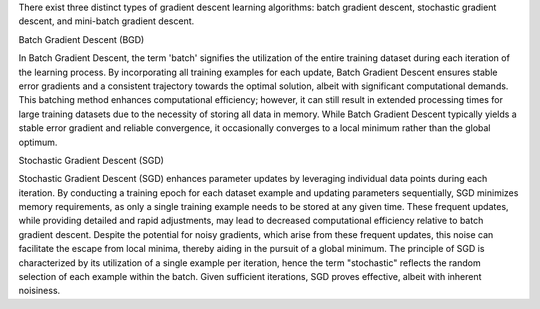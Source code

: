 .. title: What are different types of gradient descent algorithm in machine learning ?
.. slug: what-are-different-types-of-gradient-descent-algorithm-in-machine-learning
.. date: 2024-05-27 22:57:35 UTC+05:45
.. tags: gradient-descent, machine-learning, machine-learning-glossary
.. category: 
.. link: 
.. description: 
.. type: text

There exist three distinct types of gradient descent learning algorithms: batch gradient descent, stochastic gradient descent, and mini-batch gradient descent.


Batch Gradient Descent (BGD)

In Batch Gradient Descent, the term 'batch' signifies the utilization of the entire training dataset during each iteration of the learning process. By incorporating all training examples for each update, Batch Gradient Descent ensures stable error gradients and a consistent trajectory towards the optimal solution, albeit with significant computational demands.
This batching method enhances computational efficiency; however, it can still result in extended processing times for large training datasets due to the necessity of storing all data in memory. While Batch Gradient Descent typically yields a stable error gradient and reliable convergence, it occasionally converges to a local minimum rather than the global optimum.


Stochastic Gradient Descent (SGD)

Stochastic Gradient Descent (SGD) enhances parameter updates by leveraging individual data points during each iteration. By conducting a training epoch for each dataset example and updating parameters sequentially, SGD minimizes memory requirements, as only a single training example needs to be stored at any given time. These frequent updates, while providing detailed and rapid adjustments, may lead to decreased computational efficiency relative to batch gradient descent. Despite the potential for noisy gradients, which arise from these frequent updates, this noise can facilitate the escape from local minima, thereby aiding in the pursuit of a global minimum. The principle of SGD is characterized by its utilization of a single example per iteration, hence the term "stochastic" reflects the random selection of each example within the batch. Given sufficient iterations, SGD proves effective, albeit with inherent noisiness.